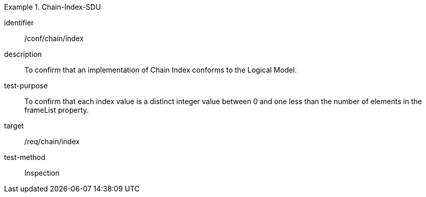 
[abstract_test]
.Chain-Index-SDU
====
[%metadata]
identifier:: /conf/chain/index
description:: To confirm that an implementation of Chain Index conforms to the Logical Model.
test-purpose:: To confirm that each index value is a distinct integer value between 0 and one less than the number of elements in the frameList property.
target:: /req/chain/index
test-method:: Inspection
====
